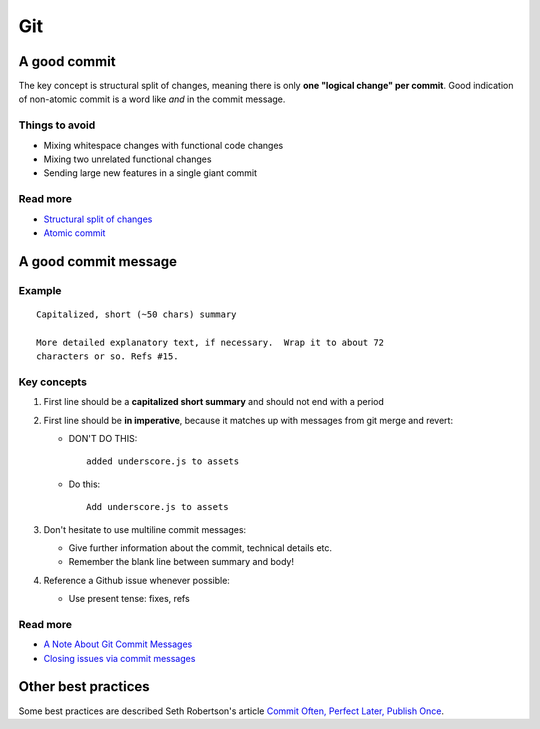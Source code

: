 Git
===

A good commit
-------------

The key concept is structural split of changes, meaning there is only **one
"logical change" per commit**. Good indication of non-atomic commit is a word
like *and* in the commit message.

Things to avoid
***************

- Mixing whitespace changes with functional code changes
- Mixing two unrelated functional changes
- Sending large new features in a single giant commit

Read more
*********

- `Structural split of changes`_
- `Atomic commit`_

.. _Structural split of changes:
   https://wiki.openstack.org/wiki/GitCommitMessages#Structural_split_of_changes
.. _Atomic commit: http://en.wikipedia.org/wiki/Atomic_commit



A good commit message
---------------------

Example
*******

::

    Capitalized, short (~50 chars) summary

    More detailed explanatory text, if necessary.  Wrap it to about 72
    characters or so. Refs #15.


Key concepts
************

1. First line should be a **capitalized short summary** and should not end with
   a period
2. First line should be **in imperative**, because it matches up with messages
   from git merge and revert:

   - DON'T DO THIS:

     ::

         added underscore.js to assets

   - Do this:

     ::

         Add underscore.js to assets

3. Don't hesitate to use multiline commit messages:

   - Give further information about the commit, technical details etc.
   - Remember the blank line between summary and body!


4. Reference a Github issue whenever possible:

   - Use present tense: fixes, refs

Read more
*********

- `A Note About Git Commit Messages`_
- `Closing issues via commit messages`_

.. _A Note About Git Commit Messages:
   http://tbaggery.com/2008/04/19/a-note-about-git-commit-messages.html
.. _Closing issues via commit messages:
   https://help.github.com/articles/closing-issues-via-commit-messages


Other best practices
--------------------

Some best practices are described Seth Robertson's article
`Commit Often, Perfect Later, Publish Once`_.

.. _Commit Often, Perfect Later, Publish Once:
   http://sethrobertson.github.io/GitBestPractices/
